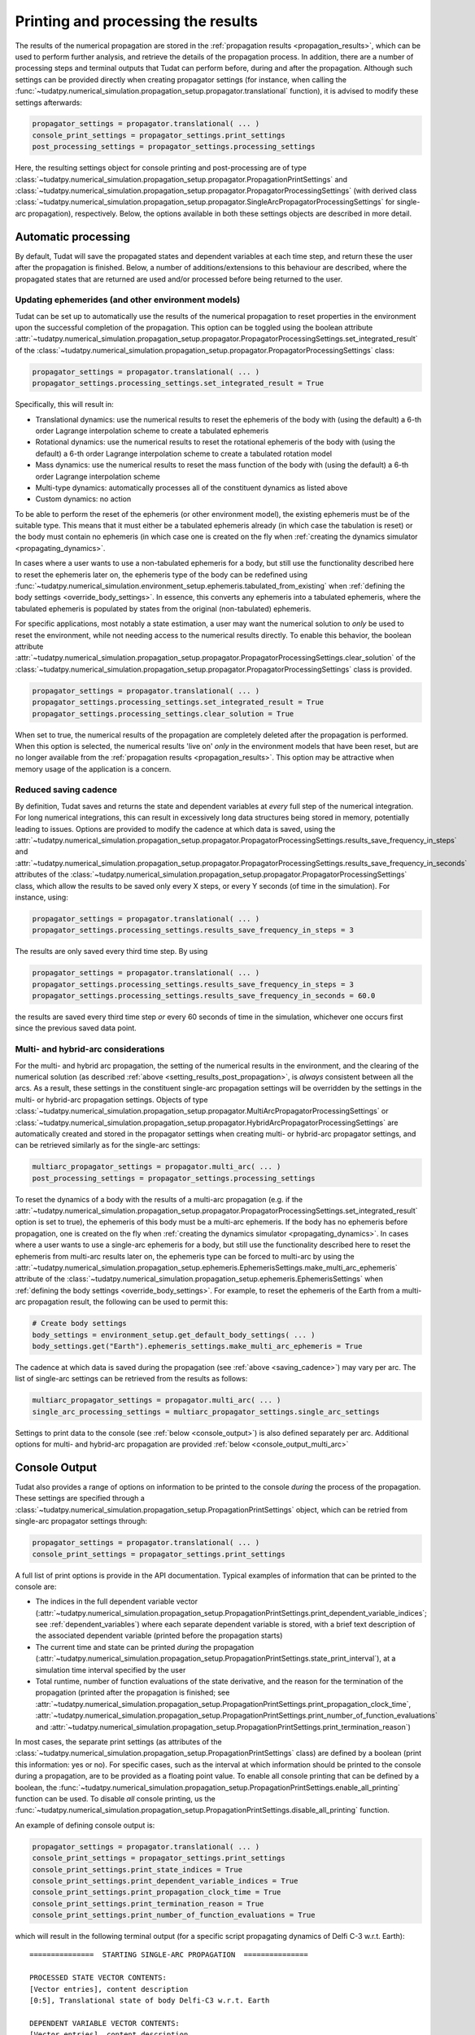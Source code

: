 .. _printing_processing_results:

###################################
Printing and processing the results
###################################

The results of the numerical propagation are stored in the :ref:`propagation results <propagation_results>`, which can be used to perform further
analysis, and retrieve the details of the propagation process. In addition, there are a number of processing steps and terminal outputs that 
Tudat can perform before, during and after the propagation. Although such settings can be provided directly
when creating propagator settings (for instance, when calling the :func:`~tudatpy.numerical_simulation.propagation_setup.propagator.translational`
function), it is advised to modify these settings afterwards:

.. code-block:: python

    propagator_settings = propagator.translational( ... )
    console_print_settings = propagator_settings.print_settings
    post_processing_settings = propagator_settings.processing_settings

Here, the resulting settings object for console printing and post-processing are of type
:class:`~tudatpy.numerical_simulation.propagation_setup.propagator.PropagationPrintSettings` and
:class:`~tudatpy.numerical_simulation.propagation_setup.propagator.PropagatorProcessingSettings`
(with derived class :class:`~tudatpy.numerical_simulation.propagation_setup.propagator.SingleArcPropagatorProcessingSettings`
for single-arc propagation), respectively. Below, the options available in both these settings objects are described in more
detail.

.. _auto_processing:

Automatic processing
====================

By default, Tudat will save the propagated states and dependent variables at each time step, and return these the user after the propagation is finished.
Below, a number of additions/extensions to this behaviour are described, where the propagated states that are returned are
used and/or processed before being returned to the user.

.. _setting_results_post_propagation:

Updating ephemerides (and other environment models)
---------------------------------------------------

Tudat can be set up to automatically use
the results of the numerical propagation to reset properties in the environment upon the successful completion of the propagation.
This option can be toggled using the boolean attribute :attr:`~tudatpy.numerical_simulation.propagation_setup.propagator.PropagatorProcessingSettings.set_integrated_result` of
the :class:`~tudatpy.numerical_simulation.propagation_setup.propagator.PropagatorProcessingSettings` class:

.. code-block:: python

    propagator_settings = propagator.translational( ... )
    propagator_settings.processing_settings.set_integrated_result = True

Specifically, this will result in:

* Translational dynamics: use the numerical results to reset the ephemeris of the body with (using the default)
  a 6-th order Lagrange interpolation scheme to create a tabulated ephemeris
* Rotational dynamics: use the numerical results to reset the rotational ephemeris of the body with (using the default)
  a 6-th order Lagrange interpolation scheme to create a tabulated rotation model
* Mass dynamics: use the numerical results to reset the mass function of the body with (using the default)
  a 6-th order Lagrange interpolation scheme
* Multi-type dynamics: automatically processes all of the constituent dynamics as listed above
* Custom dynamics: no action

To be able to perform the reset of the ephemeris (or other environment model), the existing ephemeris must be of the suitable type.
This means that it must either be a tabulated ephemeris already (in which case the tabulation is reset) or the body must contain no ephemeris
(in which case one is created on the fly when :ref:`creating the dynamics simulator <propagating_dynamics>`.

In cases where a user wants to use a
non-tabulated ephemeris for a body, but still use the functionality described here to reset the ephemeris later on, the ephemeris type of the
body can be redefined using :func:`~tudatpy.numerical_simulation.environment_setup.ephemeris.tabulated_from_existing`
when :ref:`defining the body settings <override_body_settings>`. In essence, this converts any ephemeris into a tabulated ephemeris,
where the tabulated ephemeris is populated by states from the original (non-tabulated) ephemeris.

For specific applications, most notably a state estimation, a user may want the numerical solution to *only* be used to reset the environment,
while not needing access to the numerical results directly.
To enable this behavior, the boolean attribute
:attr:`~tudatpy.numerical_simulation.propagation_setup.propagator.PropagatorProcessingSettings.clear_solution` of
the :class:`~tudatpy.numerical_simulation.propagation_setup.propagator.PropagatorProcessingSettings` class is provided.

.. code-block:: python

    propagator_settings = propagator.translational( ... )
    propagator_settings.processing_settings.set_integrated_result = True
    propagator_settings.processing_settings.clear_solution = True
        
When set to true, the numerical results of the propagation are completely deleted after the propagation is performed.
When this option is selected, the numerical results 'live on' *only* in the environment models that have been reset,
but are no longer available from the :ref:`propagation results <propagation_results>`.
This option may be attractive when memory usage of the application is a concern.

.. _saving_cadence:

Reduced saving cadence
----------------------

By definition, Tudat saves and returns the state and dependent variables at *every* full step of the numerical integration.
For long numerical integrations, this can result in excessively long data structures being stored in memory, potentially
leading to issues. Options are provided to modify the cadence at which data is saved, using the 
:attr:`~tudatpy.numerical_simulation.propagation_setup.propagator.PropagatorProcessingSettings.results_save_frequency_in_steps` and
:attr:`~tudatpy.numerical_simulation.propagation_setup.propagator.PropagatorProcessingSettings.results_save_frequency_in_seconds` attributes of 
the :class:`~tudatpy.numerical_simulation.propagation_setup.propagator.PropagatorProcessingSettings` class,
which allow the results to be saved only every X steps, or every Y seconds (of time in the simulation). For instance, using:

.. code-block:: python

    propagator_settings = propagator.translational( ... )
    propagator_settings.processing_settings.results_save_frequency_in_steps = 3
    
The results are only saved every third time step. By using 

.. code-block:: python

    propagator_settings = propagator.translational( ... )
    propagator_settings.processing_settings.results_save_frequency_in_steps = 3
    propagator_settings.processing_settings.results_save_frequency_in_seconds = 60.0
    
the results are saved every third time step *or* every 60 seconds of time in the simulation, whichever one occurs first since the previous
saved data point.
        



Multi- and hybrid-arc considerations
------------------------------------

For the multi- and hybrid arc propagation, the setting of the numerical results in the environment,
and the clearing of the numerical solution (as described :ref:`above <setting_results_post_propagation>`, is *always* consistent between all the arcs.
As a result, these settings in the constituent single-arc propagation settings will be overridden
by the settings in the multi- or hybrid-arc propagation settings. Objects of type
:class:`~tudatpy.numerical_simulation.propagation_setup.propagator.MultiArcPropagatorProcessingSettings` or
:class:`~tudatpy.numerical_simulation.propagation_setup.propagator.HybridArcPropagatorProcessingSettings` are automatically
created and stored in the propagator settings when creating multi- or hybrid-arc propagator settings, and can be retrieved similarly as for the single-arc settings:


.. code-block:: python

    multiarc_propagator_settings = propagator.multi_arc( ... )
    post_processing_settings = propagator_settings.processing_settings

To reset the dynamics of a body with the results of a multi-arc propagation (e.g. if the
:attr:`~tudatpy.numerical_simulation.propagation_setup.propagator.PropagatorProcessingSettings.set_integrated_result` option is set to true),
the ephemeris of this body must be a multi-arc ephemeris. If the body has no ephemeris before propagation,
one is created on the fly when :ref:`creating the dynamics simulator <propagating_dynamics>`.
In cases where a user wants to use a
single-arc ephemeris for a body, but still use the functionality described here to reset the ephemeris from multi-arc results later on,
the ephemeris type can be forced to multi-arc by using the
:attr:`~tudatpy.numerical_simulation.propagation_setup.ephemeris.EphemerisSettings.make_multi_arc_ephemeris` attribute of the
:class:`~tudatpy.numerical_simulation.propagation_setup.ephemeris.EphemerisSettings` when :ref:`defining the body settings <override_body_settings>`.
For example, to reset the ephemeris of the Earth from a multi-arc propagation result, the following can be used to permit this:

.. code-block:: python

   # Create body settings
   body_settings = environment_setup.get_default_body_settings( ... )
   body_settings.get("Earth").ephemeris_settings.make_multi_arc_ephemeris = True

The cadence at which data is saved during the propagation (see :ref:`above <saving_cadence>`) may vary per arc. The list of single-arc settings
can be retrieved from the results as follows:

.. code-block:: python

    multiarc_propagator_settings = propagator.multi_arc( ... )
    single_arc_processing_settings = multiarc_propagator_settings.single_arc_settings
  
Settings to print data to the console (see :ref:`below <console_output>`) is also defined separately per arc. Additional options
for multi- and hybrid-arc propagation are provided :ref:`below <console_output_multi_arc>`


.. _console_output:

Console Output
==============

Tudat also provides a range of options on information to be printed to the console *during* the process of the propagation.
These settings are specified through a :class:`~tudatpy.numerical_simulation.propagation_setup.PropagationPrintSettings` object,
which can be retried from single-arc propagator settings through:

.. code-block:: python

    propagator_settings = propagator.translational( ... )
    console_print_settings = propagator_settings.print_settings

A full list of print options is provide in the API documentation. Typical examples of information that can be printed to the console are:

* The indices in the full dependent variable vector
  (:attr:`~tudatpy.numerical_simulation.propagation_setup.PropagationPrintSettings.print_dependent_variable_indices`;
  see :ref:`dependent_variables`) where each separate dependent variable is stored,
  with a brief text description of the associated dependent variable (printed before the propagation starts)
* The current time and state can be printed *during* the propagation
  (:attr:`~tudatpy.numerical_simulation.propagation_setup.PropagationPrintSettings.state_print_interval`),
  at a simulation time interval specified by the user
* Total runtime, number of function evaluations of the state derivative, and the reason for the termination of the propagation
  (printed after the propagation is finished; see
  :attr:`~tudatpy.numerical_simulation.propagation_setup.PropagationPrintSettings.print_propagation_clock_time`,
  :attr:`~tudatpy.numerical_simulation.propagation_setup.PropagationPrintSettings.print_number_of_function_evaluations` and
  :attr:`~tudatpy.numerical_simulation.propagation_setup.PropagationPrintSettings.print_termination_reason`)

In most cases, the separate print settings (as attributes of the :class:`~tudatpy.numerical_simulation.propagation_setup.PropagationPrintSettings` class)
are defined by a boolean (print this information: yes or no).
For specific cases, such as the interval at which information should be printed to the console during a propagation,
are to be provided as a floating point value. To enable all console printing that can be defined by a boolean, the
:func:`~tudatpy.numerical_simulation.propagation_setup.PropagationPrintSettings.enable_all_printing` function can be used.
To disable *all* console printing, us the :func:`~tudatpy.numerical_simulation.propagation_setup.PropagationPrintSettings.disable_all_printing`
function.

An example of defining console output is:

.. code-block:: python

    propagator_settings = propagator.translational( ... )
    console_print_settings = propagator_settings.print_settings
    console_print_settings.print_state_indices = True
    console_print_settings.print_dependent_variable_indices = True
    console_print_settings.print_propagation_clock_time = True
    console_print_settings.print_termination_reason = True
    console_print_settings.print_number_of_function_evaluations = True
    
which will result in the following terminal output (for a specific script propagating dynamics of Delfi C-3 w.r.t. Earth)::

    ===============  STARTING SINGLE-ARC PROPAGATION  ===============

    PROCESSED STATE VECTOR CONTENTS:
    [Vector entries], content description
    [0:5], Translational state of body Delfi-C3 w.r.t. Earth

    DEPENDENT VARIABLE VECTOR CONTENTS:
    [Vector entries], content description
    [0:2], Total acceleration in inertial frame of Delfi-C3
    [3:8], Kepler elements of Delfi-C3 w.r.t. Earth

    PROPAGATION FINISHED.
    Total Number of Function Evaluations: 43201
    Total propagation clock time: 2.94223 seconds
    Termination reason: Propagation successful; termination condition exceeded

    =================================================================


.. _console_output_multi_arc:

Multi- and hybrid-arc console output
------------------------------------

For the multi- and hybrid arc simulations, the console output is specified in its constituent single-arc propagation settings where,
in principle, these settings can be different for each arc, and are processed independently.
However, a number of additional options are available for printing output to the console for multi- and hybrid-arc propagation,
in the :class:`~tudatpy.numerical_simulation.propagation_setup.MultiArcPropagatorProcessingSettings` and
:class:`~tudatpy.numerical_simulation.propagation_setup.HybridArcPropagatorProcessingSettings` classes:

* For the multi- and hybrid arc propagation, there is an option to ensure identical print settings for each arc (see :attr:`~tudatpy.numerical_simulation.propagation_setup.MultiArcPropagatorProcessingSettings.set_consistent_print_settings`)
* For the multi-arc propagation, there is an option to automatically suppress all output for all arcs *except* the first arc (see :attr:`~tudatpy.numerical_simulation.propagation_setup.MultiArcPropagatorProcessingSettings.print_first_arc_only`)
  This is typically used in cases where the settings for each arc are largely identical
* For the hybrid-arc propagation, the constituent single- and multi-arc settings can be independently modified. These settings can 
  be extracted from the :attr:`~tudatpy.numerical_simulation.propagation_setup.HybridArcPropagatorProcessingSettings.single_arc_settings` and 
  :attr:`~tudatpy.numerical_simulation.propagation_setup.HybridArcPropagatorProcessingSettings.multi_arc_settings` attributes.






